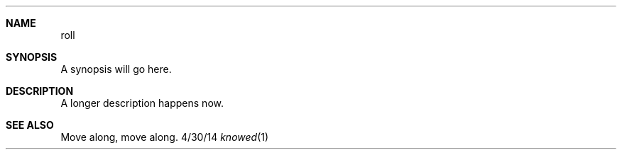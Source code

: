 .Dd 4/30/14
.Dt knowed 1
.\".Os Darwin
.Sh NAME
.Nm roll
.Sh SYNOPSIS
A synopsis will go here.
.Sh DESCRIPTION
A longer description happens now.
.Sh SEE ALSO
Move along, move along.
